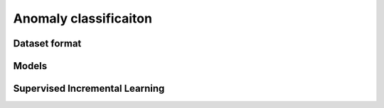 Anomaly classificaiton
======================

**************
Dataset format
**************

*********
Models
*********

*******************************
Supervised Incremental Learning
*******************************